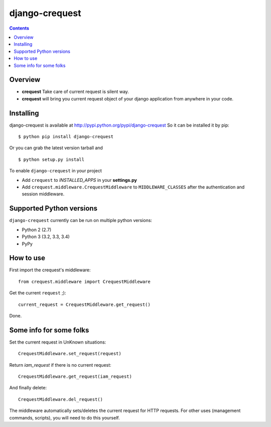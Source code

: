 ===============
django-crequest
===============

.. contents:: 

Overview
========
- **crequest** Take care of current request is silent way.
- **crequest** will bring you current request object of your django application from anywhere in your code.

Installing
==========

django-crequest is available at http://pypi.python.org/pypi/django-crequest
So it can be installed it by pip::

    $ python pip install django-crequest

Or you can grab the latest version tarball and ::

    $ python setup.py install

To enable ``django-crequest`` in your project

* Add ``crequest`` to *INSTALLED_APPS* in your **settings.py**
* Add ``crequest.middleware.CrequestMiddleware`` to ``MIDDLEWARE_CLASSES`` after the authentication and session middleware.


Supported Python versions
=========================

``django-crequest`` currently can be run on multiple python versions:

* Python 2 (2.7)
* Python 3 (3.2, 3.3, 3.4)
* PyPy


How to use
==========

First import the crequest's middleware::

    from crequest.middleware import CrequestMiddleware

Get the current ``request`` ;)::

    current_request = CrequestMiddleware.get_request()

Done.

Some info for some folks
========================

Set the current request in UnKnown situations::

     CrequestMiddleware.set_request(request)

Return *iam_request* if there is no current request::

    CrequestMiddleware.get_request(iam_request)

And finally delete::

    CrequestMiddleware.del_request()

The middleware automatically sets/deletes the current request for HTTP requests.
For other uses (management commands, scripts), you will need to do this yourself.

